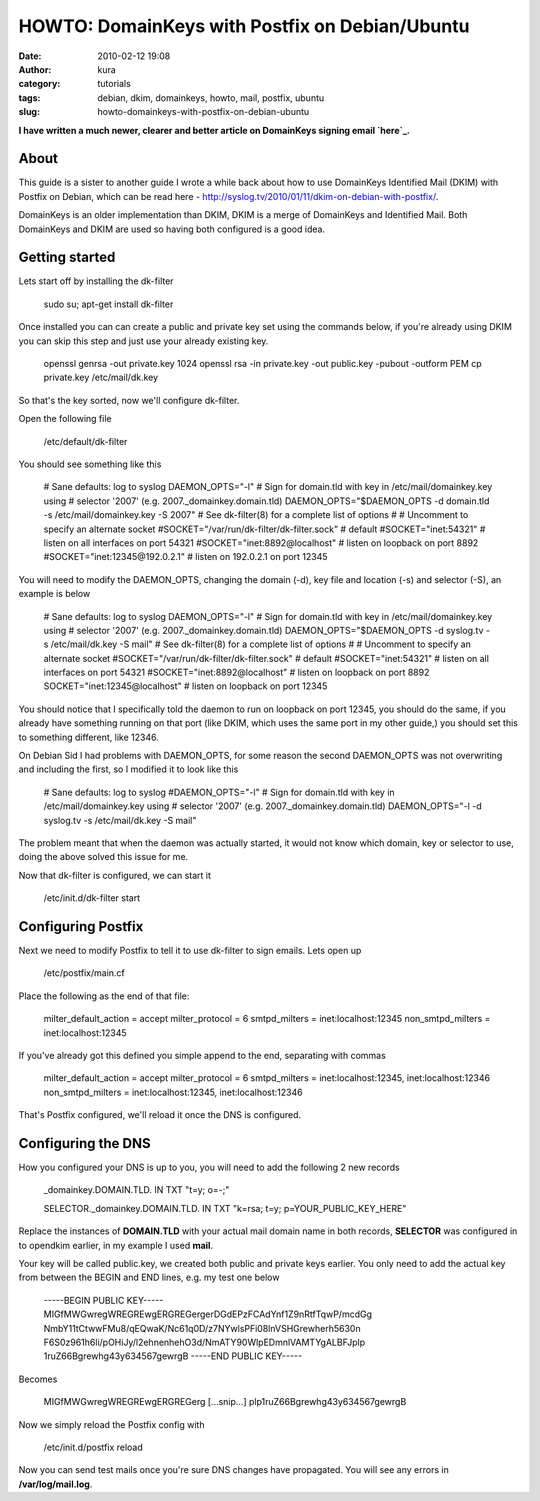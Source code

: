 HOWTO: DomainKeys with Postfix on Debian/Ubuntu
###############################################
:date: 2010-02-12 19:08
:author: kura
:category: tutorials
:tags: debian, dkim, domainkeys, howto, mail, postfix, ubuntu
:slug: howto-domainkeys-with-postfix-on-debian-ubuntu

**I have written a much newer, clearer and better article on DomainKeys
signing email `here`_.**

.. _here: http://syslog.tv/2011/09/17/postfix-dk-dkim-spf/

About
-----

This guide is a sister to another guide I wrote a while back about how
to use DomainKeys Identified Mail (DKIM) with Postfix on Debian, which
can be read here - `http://syslog.tv/2010/01/11/dkim-on-debian-with-postfix/`_.

.. _`http://syslog.tv/2010/01/11/dkim-on-debian-with-postfix/`: http://syslog.tv/2010/01/11/dkim-on-debian-with-postfix/

DomainKeys is an older implementation than DKIM, DKIM is a merge of
DomainKeys and Identified Mail. Both DomainKeys and DKIM are used so
having both configured is a good idea.

Getting started
---------------

Lets start off by installing the dk-filter

    sudo su;
    apt-get install dk-filter

Once installed you can can create a public and private key set using the
commands below, if you're already using DKIM you can skip this step and
just use your already existing key.

    openssl genrsa -out private.key 1024
    openssl rsa -in private.key -out public.key -pubout -outform PEM
    cp private.key /etc/mail/dk.key

So that's the key sorted, now we'll configure dk-filter.

Open the following file

    /etc/default/dk-filter

You should see something like this

    # Sane defaults: log to syslog
    DAEMON\_OPTS="-l"
    # Sign for domain.tld with key in /etc/mail/domainkey.key using
    # selector '2007' (e.g. 2007.\_domainkey.domain.tld)
    DAEMON\_OPTS="$DAEMON\_OPTS -d domain.tld -s
    /etc/mail/domainkey.key -S 2007"
    # See dk-filter(8) for a complete list of options
    #
    # Uncomment to specify an alternate socket
    #SOCKET="/var/run/dk-filter/dk-filter.sock" # default
    #SOCKET="inet:54321" # listen on all interfaces on port 54321
    #SOCKET="inet:8892@localhost" # listen on loopback on port 8892
    #SOCKET="inet:12345@192.0.2.1" # listen on 192.0.2.1 on port 12345

You will need to modify the DAEMON\_OPTS, changing the domain (-d), key
file and location (-s) and selector (-S), an example is below

    # Sane defaults: log to syslog
    DAEMON\_OPTS="-l"
    # Sign for domain.tld with key in /etc/mail/domainkey.key using
    # selector '2007' (e.g. 2007.\_domainkey.domain.tld)
    DAEMON\_OPTS="$DAEMON\_OPTS -d syslog.tv -s /etc/mail/dk.key -S mail"
    # See dk-filter(8) for a complete list of options
    #
    # Uncomment to specify an alternate socket
    #SOCKET="/var/run/dk-filter/dk-filter.sock" # default
    #SOCKET="inet:54321" # listen on all interfaces on port 54321
    #SOCKET="inet:8892@localhost" # listen on loopback on port 8892
    SOCKET="inet:12345@localhost" # listen on loopback on port 12345

You should notice that I specifically told the daemon to run on loopback
on port 12345, you should do the same, if you already have something
running on that port (like DKIM, which uses the same port in my other
guide,) you should set this to something different, like 12346.

On Debian Sid I had problems with DAEMON\_OPTS, for some reason the
second DAEMON\_OPTS was not overwriting and including the first, so I
modified it to look like this

    # Sane defaults: log to syslog
    #DAEMON\_OPTS="-l"
    # Sign for domain.tld with key in /etc/mail/domainkey.key using
    # selector '2007' (e.g. 2007.\_domainkey.domain.tld)
    DAEMON\_OPTS="-l -d syslog.tv -s /etc/mail/dk.key -S mail"

The problem meant that when the daemon was actually started, it would
not know which domain, key or selector to use, doing the above solved
this issue for me.

Now that dk-filter is configured, we can start it

    /etc/init.d/dk-filter start

Configuring Postfix
-------------------

Next we need to modify Postfix to tell it to use dk-filter to sign
emails. Lets open up

    /etc/postfix/main.cf

Place the following as the end of that file:

    milter\_default\_action = accept
    milter\_protocol = 6
    smtpd\_milters = inet:localhost:12345
    non\_smtpd\_milters = inet:localhost:12345

If you've already got this defined you simple append to the end,
separating with commas

    milter\_default\_action = accept
    milter\_protocol = 6
    smtpd\_milters = inet:localhost:12345, inet:localhost:12346
    non\_smtpd\_milters = inet:localhost:12345, inet:localhost:12346

That's Postfix configured, we'll reload it once the DNS is configured.

Configuring the DNS
-------------------

How you configured your DNS is up to you, you will need to add the
following 2 new records

    \_domainkey.DOMAIN.TLD. IN TXT "t=y; o=-;"

    SELECTOR.\_domainkey.DOMAIN.TLD. IN TXT "k=rsa; t=y; p=YOUR\_PUBLIC\_KEY\_HERE"

Replace the instances of **DOMAIN.TLD** with your actual mail domain
name in both records, **SELECTOR** was configured in to opendkim
earlier, in my example I used **mail**.

Your key will be called public.key, we created both public and private
keys earlier. You only need to add the actual key from between the BEGIN
and END lines, e.g. my test one below

    -----BEGIN PUBLIC KEY-----
    MIGfMWGwregWREGREwgERGREGergerDGdEPzFCAdYnf1Z9nRtfTqwP/mcdGg
    NmbY11tCtwwFMu8/qEQwaK/Nc61q0D/z7NYwlsPFi08lnVSHGrewherh5630n
    F6S0z961h6li/pOHiJy/l2ehnenhehO3d/NmATY90WlpEDmnlVAMTYgALBFJplp
    1ruZ66Bgrewhg43y634567gewrgB
    -----END PUBLIC KEY-----

Becomes

    MIGfMWGwregWREGREwgERGREGerg [...snip...]
    plp1ruZ66Bgrewhg43y634567gewrgB

Now we simply reload the Postfix config with

    /etc/init.d/postfix reload

Now you can send test mails once you're sure DNS changes have
propagated. You will see any errors in **/var/log/mail.log**.

